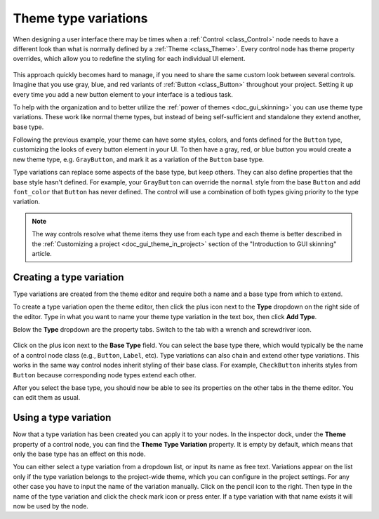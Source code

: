 .. _doc_gui_theme_type_variations:

Theme type variations
=====================

When designing a user interface there may be times when a :ref:`Control <class_Control>` node
needs to have a different look than what is normally defined by a :ref:`Theme <class_Theme>`.
Every control node has theme property overrides, which allow you to redefine the styling for
each individual UI element.

.. figure:: img/themecheck.webp
   :align: center

This approach quickly becomes hard to manage, if you need to share the same custom look
between several controls. Imagine that you use gray, blue, and red variants of :ref:`Button <class_Button>`
throughout your project. Setting it up every time you add a new button element to your interface
is a tedious task.

To help with the organization and to better utilize the :ref:`power of themes <doc_gui_skinning>`
you can use theme type variations. These work like normal theme types, but instead
of being self-sufficient and standalone they extend another, base type.

Following the previous example, your theme can have some styles, colors, and fonts
defined for the ``Button`` type, customizing the looks of every button element in your UI.
To then have a gray, red, or blue button you would create a new theme type, 
e.g. ``GrayButton``, and mark it as a variation of the ``Button`` base type.

Type variations can replace some aspects of the base type, but keep others.
They can also define properties that the base style hasn't defined. For example,
your ``GrayButton`` can override the ``normal`` style from the base ``Button``
and add ``font_color`` that ``Button`` has never defined. The control will use
a combination of both types giving priority to the type variation.

.. note::
   The way controls resolve what theme items they use from each type and each
   theme is better described in the :ref:`Customizing a project <doc_gui_theme_in_project>`
   section of the "Introduction to GUI skinning" article.

Creating a type variation
-------------------------

Type variations are created from the theme editor and require both a name and
a base type from which to extend.

To create a type variation open the theme editor, then click the plus icon
next to the **Type** dropdown on the right side of the editor. Type in what
you want to name your theme type variation in the text box, then click **Add Type**.

Below the **Type** dropdown are the property tabs. Switch to the tab with a wrench
and screwdriver icon.

.. figure:: img/base_type.webp
   :align: center

Click on the plus icon next to the **Base Type** field. You can select the base type
there, which would typically be the name of a control node class (e.g., ``Button``, ``Label``, etc).
Type variations can also chain and extend other type variations. This works in the
same way control nodes inherit styling of their base class. For example, ``CheckButton``
inherits styles from ``Button`` because corresponding node types extend each other.

After you select the base type, you should now be able to see its properties on the other
tabs in the theme editor. You can edit them as usual.

Using a type variation
----------------------

Now that a type variation has been created you can apply it to your nodes.
In the inspector dock, under the **Theme** property of a control node,
you can find the **Theme Type Variation** property. It is empty by default,
which means that only the base type has an effect on this node.

You can either select a type variation from a dropdown list, or input its name
as free text. Variations appear on the list only if the type variation belongs to
the project-wide theme, which you can configure in the project settings. For
any other case you have to input the name of the variation manually. Click on
the pencil icon to the right. Then type in the name of the type variation and click the
check mark icon or press enter. If a type variation with that name exists it
will now be used by the node.
